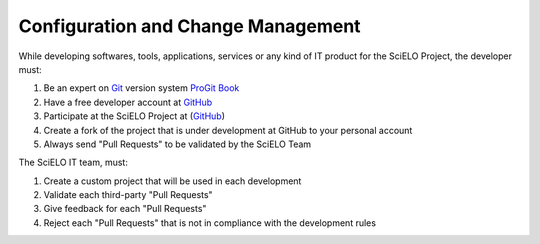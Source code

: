 Configuration and Change Management
===================================

While developing softwares, tools, applications, services or any kind of IT product for the SciELO Project, the developer must:

1. Be an expert on `Git <http://git-scm.com/>`_ version system `ProGit Book <http://progit.org/book/>`_
2. Have a free developer account at `GitHub <http://www.github.com/scieloorg>`_
3. Participate at the SciELO Project at (`GitHub <http://www.github.com/scieloorg>`_)
4. Create a fork of the project that is under development at GitHub to your personal account
5. Always send "Pull Requests" to be validated by the SciELO Team

The SciELO IT team, must:

1. Create a custom project that will be used in each development
2. Validate each third-party "Pull Requests"
3. Give feedback for each "Pull Requests"
4. Reject each "Pull Requests" that is not in compliance with the development rules
